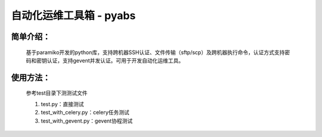 自动化运维工具箱 - pyabs
================================

简单介绍：
--------
    基于paramiko开发的python库，支持跨机器SSH认证、文件传输（sftp/scp）及跨机器执行命令，认证方式支持密码和密钥认证，支持gevent并发认证。可用于开发自动化运维工具。


使用方法：
-------------
    参考test目录下测测试文件
    
    1. test.py：直接测试
    2. test_with_celery.py：celery任务测试
    3. test_with_gevent.py：gevent协程测试

